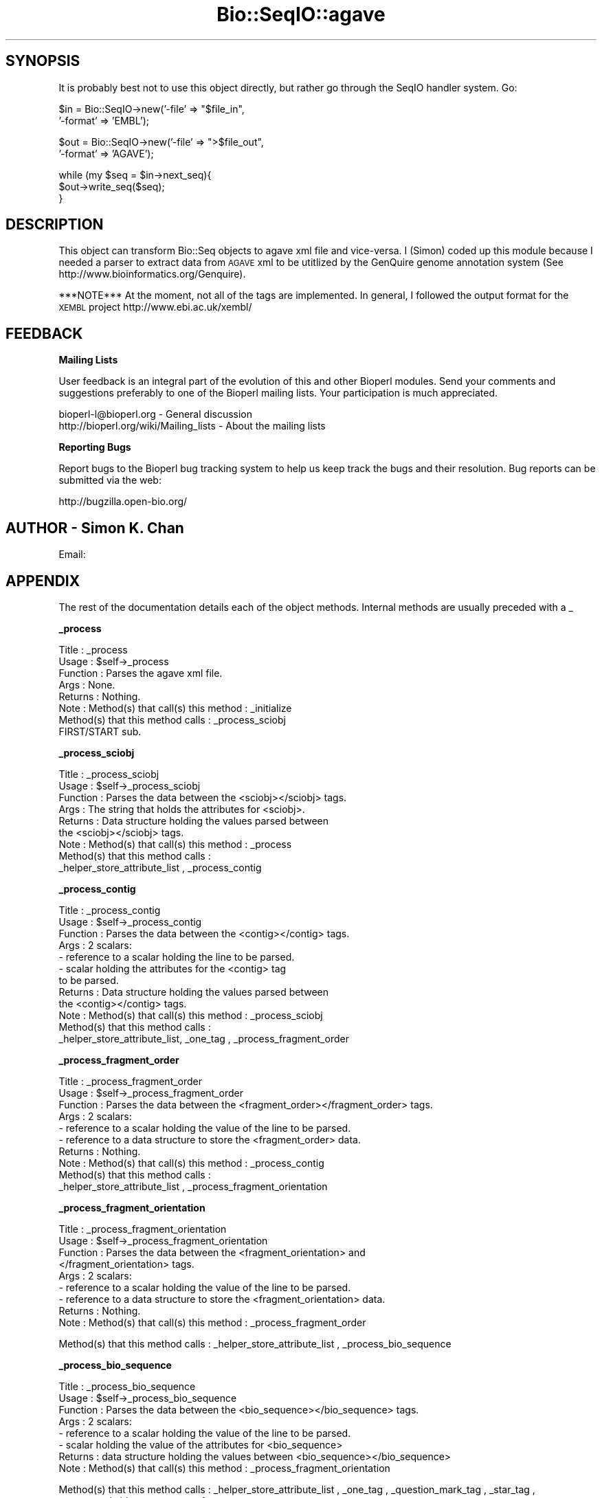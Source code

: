 .\" Automatically generated by Pod::Man v1.37, Pod::Parser v1.32
.\"
.\" Standard preamble:
.\" ========================================================================
.de Sh \" Subsection heading
.br
.if t .Sp
.ne 5
.PP
\fB\\$1\fR
.PP
..
.de Sp \" Vertical space (when we can't use .PP)
.if t .sp .5v
.if n .sp
..
.de Vb \" Begin verbatim text
.ft CW
.nf
.ne \\$1
..
.de Ve \" End verbatim text
.ft R
.fi
..
.\" Set up some character translations and predefined strings.  \*(-- will
.\" give an unbreakable dash, \*(PI will give pi, \*(L" will give a left
.\" double quote, and \*(R" will give a right double quote.  | will give a
.\" real vertical bar.  \*(C+ will give a nicer C++.  Capital omega is used to
.\" do unbreakable dashes and therefore won't be available.  \*(C` and \*(C'
.\" expand to `' in nroff, nothing in troff, for use with C<>.
.tr \(*W-|\(bv\*(Tr
.ds C+ C\v'-.1v'\h'-1p'\s-2+\h'-1p'+\s0\v'.1v'\h'-1p'
.ie n \{\
.    ds -- \(*W-
.    ds PI pi
.    if (\n(.H=4u)&(1m=24u) .ds -- \(*W\h'-12u'\(*W\h'-12u'-\" diablo 10 pitch
.    if (\n(.H=4u)&(1m=20u) .ds -- \(*W\h'-12u'\(*W\h'-8u'-\"  diablo 12 pitch
.    ds L" ""
.    ds R" ""
.    ds C` ""
.    ds C' ""
'br\}
.el\{\
.    ds -- \|\(em\|
.    ds PI \(*p
.    ds L" ``
.    ds R" ''
'br\}
.\"
.\" If the F register is turned on, we'll generate index entries on stderr for
.\" titles (.TH), headers (.SH), subsections (.Sh), items (.Ip), and index
.\" entries marked with X<> in POD.  Of course, you'll have to process the
.\" output yourself in some meaningful fashion.
.if \nF \{\
.    de IX
.    tm Index:\\$1\t\\n%\t"\\$2"
..
.    nr % 0
.    rr F
.\}
.\"
.\" For nroff, turn off justification.  Always turn off hyphenation; it makes
.\" way too many mistakes in technical documents.
.hy 0
.if n .na
.\"
.\" Accent mark definitions (@(#)ms.acc 1.5 88/02/08 SMI; from UCB 4.2).
.\" Fear.  Run.  Save yourself.  No user-serviceable parts.
.    \" fudge factors for nroff and troff
.if n \{\
.    ds #H 0
.    ds #V .8m
.    ds #F .3m
.    ds #[ \f1
.    ds #] \fP
.\}
.if t \{\
.    ds #H ((1u-(\\\\n(.fu%2u))*.13m)
.    ds #V .6m
.    ds #F 0
.    ds #[ \&
.    ds #] \&
.\}
.    \" simple accents for nroff and troff
.if n \{\
.    ds ' \&
.    ds ` \&
.    ds ^ \&
.    ds , \&
.    ds ~ ~
.    ds /
.\}
.if t \{\
.    ds ' \\k:\h'-(\\n(.wu*8/10-\*(#H)'\'\h"|\\n:u"
.    ds ` \\k:\h'-(\\n(.wu*8/10-\*(#H)'\`\h'|\\n:u'
.    ds ^ \\k:\h'-(\\n(.wu*10/11-\*(#H)'^\h'|\\n:u'
.    ds , \\k:\h'-(\\n(.wu*8/10)',\h'|\\n:u'
.    ds ~ \\k:\h'-(\\n(.wu-\*(#H-.1m)'~\h'|\\n:u'
.    ds / \\k:\h'-(\\n(.wu*8/10-\*(#H)'\z\(sl\h'|\\n:u'
.\}
.    \" troff and (daisy-wheel) nroff accents
.ds : \\k:\h'-(\\n(.wu*8/10-\*(#H+.1m+\*(#F)'\v'-\*(#V'\z.\h'.2m+\*(#F'.\h'|\\n:u'\v'\*(#V'
.ds 8 \h'\*(#H'\(*b\h'-\*(#H'
.ds o \\k:\h'-(\\n(.wu+\w'\(de'u-\*(#H)/2u'\v'-.3n'\*(#[\z\(de\v'.3n'\h'|\\n:u'\*(#]
.ds d- \h'\*(#H'\(pd\h'-\w'~'u'\v'-.25m'\f2\(hy\fP\v'.25m'\h'-\*(#H'
.ds D- D\\k:\h'-\w'D'u'\v'-.11m'\z\(hy\v'.11m'\h'|\\n:u'
.ds th \*(#[\v'.3m'\s+1I\s-1\v'-.3m'\h'-(\w'I'u*2/3)'\s-1o\s+1\*(#]
.ds Th \*(#[\s+2I\s-2\h'-\w'I'u*3/5'\v'-.3m'o\v'.3m'\*(#]
.ds ae a\h'-(\w'a'u*4/10)'e
.ds Ae A\h'-(\w'A'u*4/10)'E
.    \" corrections for vroff
.if v .ds ~ \\k:\h'-(\\n(.wu*9/10-\*(#H)'\s-2\u~\d\s+2\h'|\\n:u'
.if v .ds ^ \\k:\h'-(\\n(.wu*10/11-\*(#H)'\v'-.4m'^\v'.4m'\h'|\\n:u'
.    \" for low resolution devices (crt and lpr)
.if \n(.H>23 .if \n(.V>19 \
\{\
.    ds : e
.    ds 8 ss
.    ds o a
.    ds d- d\h'-1'\(ga
.    ds D- D\h'-1'\(hy
.    ds th \o'bp'
.    ds Th \o'LP'
.    ds ae ae
.    ds Ae AE
.\}
.rm #[ #] #H #V #F C
.\" ========================================================================
.\"
.IX Title "Bio::SeqIO::agave 3"
.TH Bio::SeqIO::agave 3 "2008-07-07" "perl v5.8.8" "User Contributed Perl Documentation"
.SH "SYNOPSIS"
.IX Header "SYNOPSIS"
It is probably best not to use this object directly, but
rather go through the SeqIO handler system. Go:
.PP
.Vb 2
\&  $in  = Bio::SeqIO->new('-file'   => "$file_in",
\&                         '-format' => 'EMBL');
.Ve
.PP
.Vb 2
\&  $out = Bio::SeqIO->new('-file'   => ">$file_out",
\&                         '-format' => 'AGAVE');
.Ve
.PP
.Vb 3
\&  while (my $seq = $in->next_seq){
\&        $out->write_seq($seq);
\&  }
.Ve
.SH "DESCRIPTION"
.IX Header "DESCRIPTION"
This object can transform Bio::Seq objects to agave xml file and
vice\-versa.  I (Simon) coded up this module because I needed a parser
to extract data from \s-1AGAVE\s0 xml to be utitlized by the GenQuire genome
annotation system (See http://www.bioinformatics.org/Genquire).
.PP
***NOTE*** At the moment, not all of the tags are implemented.  In
general, I followed the output format for the \s-1XEMBL\s0 project
http://www.ebi.ac.uk/xembl/
.SH "FEEDBACK"
.IX Header "FEEDBACK"
.Sh "Mailing Lists"
.IX Subsection "Mailing Lists"
User feedback is an integral part of the evolution of this and other
Bioperl modules. Send your comments and suggestions preferably to one
of the Bioperl mailing lists.  Your participation is much appreciated.
.PP
.Vb 2
\&  bioperl-l@bioperl.org                  - General discussion
\&  http://bioperl.org/wiki/Mailing_lists  - About the mailing lists
.Ve
.Sh "Reporting Bugs"
.IX Subsection "Reporting Bugs"
Report bugs to the Bioperl bug tracking system to help us keep track
the bugs and their resolution.
Bug reports can be submitted via the web:
.PP
.Vb 1
\&  http://bugzilla.open-bio.org/
.Ve
.SH "AUTHOR \- Simon K. Chan"
.IX Header "AUTHOR - Simon K. Chan"
Email:
.SH "APPENDIX"
.IX Header "APPENDIX"
The rest of the documentation details each of the object
methods. Internal methods are usually preceded with a _
.Sh "_process"
.IX Subsection "_process"
.Vb 8
\&  Title    : _process
\&  Usage    : $self->_process
\&  Function : Parses the agave xml file.
\&  Args     : None.
\&  Returns  : Nothing.
\&  Note     : Method(s) that call(s) this method : _initialize
\&             Method(s) that this method calls   : _process_sciobj
\&             FIRST/START sub.
.Ve
.Sh "_process_sciobj"
.IX Subsection "_process_sciobj"
.Vb 9
\&  Title    : _process_sciobj
\&  Usage    : $self->_process_sciobj
\&  Function : Parses the data between the <sciobj></sciobj> tags.
\&  Args     : The string that holds the attributes for <sciobj>.
\&  Returns  : Data structure holding the values parsed between
\&             the <sciobj></sciobj> tags.
\&  Note     : Method(s) that call(s) this method : _process
\&             Method(s) that this method calls   :
\&             _helper_store_attribute_list , _process_contig
.Ve
.Sh "_process_contig"
.IX Subsection "_process_contig"
.Vb 12
\&  Title    : _process_contig
\&  Usage    : $self->_process_contig
\&  Function : Parses the data between the <contig></contig> tags.
\&  Args     : 2 scalars:
\&             - reference to a scalar holding the line to be parsed.
\&             - scalar holding the attributes for the <contig> tag
\&               to be parsed.
\&  Returns  : Data structure holding the values parsed between
\&             the <contig></contig> tags.
\&  Note     : Method(s) that call(s) this method : _process_sciobj
\&             Method(s) that this method calls   :
\&             _helper_store_attribute_list, _one_tag , _process_fragment_order
.Ve
.Sh "_process_fragment_order"
.IX Subsection "_process_fragment_order"
.Vb 10
\&  Title    : _process_fragment_order
\&  Usage    : $self->_process_fragment_order
\&  Function : Parses the data between the <fragment_order></fragment_order> tags.
\&  Args     : 2 scalars:
\&             - reference to a scalar holding the value of the line to be parsed.
\&             - reference to a data structure to store the <fragment_order> data.
\&  Returns  : Nothing.
\&  Note     : Method(s) that call(s) this method : _process_contig
\&             Method(s) that this method calls   :
\&             _helper_store_attribute_list , _process_fragment_orientation
.Ve
.Sh "_process_fragment_orientation"
.IX Subsection "_process_fragment_orientation"
.Vb 9
\&  Title    : _process_fragment_orientation
\&  Usage    : $self->_process_fragment_orientation
\&  Function : Parses the data between the <fragment_orientation> and
\&             </fragment_orientation> tags.
\&  Args     : 2 scalars:
\&             - reference to a scalar holding the value of the line to be parsed.
\&             - reference to a data structure to store the <fragment_orientation> data.
\&  Returns  : Nothing.
\&  Note     : Method(s) that call(s) this method : _process_fragment_order
.Ve
.PP
Method(s) that this method calls : _helper_store_attribute_list ,
_process_bio_sequence
.Sh "_process_bio_sequence"
.IX Subsection "_process_bio_sequence"
.Vb 8
\&  Title    : _process_bio_sequence
\&  Usage    : $self->_process_bio_sequence
\&  Function : Parses the data between the <bio_sequence></bio_sequence> tags.
\&  Args     : 2 scalars:
\&             - reference to a scalar holding the value of the line to be parsed.
\&             - scalar holding the value of the attributes for <bio_sequence>
\&  Returns  : data structure holding the values between <bio_sequence></bio_sequence>
\&  Note     : Method(s) that call(s) this method : _process_fragment_orientation
.Ve
.PP
Method(s) that this method calls : _helper_store_attribute_list ,
_one_tag , _question_mark_tag , _star_tag , _process_alt_ids ,
_process_xrefs , _process_sequence_map
.Sh "_process_xrefs"
.IX Subsection "_process_xrefs"
.Vb 7
\&  Title    : _process_xrefs
\&  Usage    : $self->_process_xrefs
\&  Function : Parse the data between the <xrefs></xrefs> tags.
\&  Args     : reference to a scalar holding the value of the line to be parsed.
\&  Return   : Nothing.
\&  Note     : Method(s) that call(s) this method: _process_bio_sequence
\&             Method(s) that this method calls: _one_tag , _process_xref
.Ve
.Sh "_process_xref"
.IX Subsection "_process_xref"
.Vb 9
\&  Title    : _process_xref
\&  Usage    : $self->_process_xref
\&  Function : Parses the data between the <xref></xref> tags.
\&  Args     : 2 scalars:
\&             - reference to a scalar holding the value of the line to be parsed.
\&             - reference to a data structure to store the <xref> data.
\&  Returns  : Nothing.
\&  Note     : Method(s) that call(s) this method : _process_xrefs (note the 's' in 'xrefs')
\&             Method(s) that this method calls   : _helper_store_attribute_list , _star_tag
.Ve
.Sh "_process_sequence_map"
.IX Subsection "_process_sequence_map"
.Vb 8
\&  Title    : _process_sequence_map
\&  Usage    : $self->_process_sequence_map
\&  Function : Parses the data between the <sequence_map></sequence_map> tags.
\&  Args     : Reference to scalar holding the line to be parsed.
\&  Returns  : Data structure that holds the values that were parsed.
\&  Note     : Method(s) that call(s) this method : _process_bio_sequence
\&             Method(s) that this method calls   : _helper_store_attribute_list ,
\&                _question_mark_tag , _process_annotations
.Ve
.Sh "_process_annotations"
.IX Subsection "_process_annotations"
.Vb 7
\&  Title    : _process_annotations
\&  Usage    : $self->_process_annotations
\&  Function : Parse the data between the <annotations></annotations> tags.
\&  Args     : Reference to scalar holding the line to be parsed.
\&  Returns  : Data structure that holds the values that were parsed.
\&  Note     : Method(s) that call(s) this method : _process_sequence_map
\&             Method(s) that this method calls   : _process_seq_feature
.Ve
.Sh "_process_seq_feature"
.IX Subsection "_process_seq_feature"
.Vb 8
\&  Title    : _process_seq_feature
\&  Usage    : $self->_process_seq_feature
\&  Function : Parses the data between the <seq_feature></seq_feature> tag.
\&  Args     : 2 scalars:
\&             - Reference to scalar holding the line to be parsed.
\&             - Scalar holding the attributes for <seq_feature>.
\&  Returns  : Data structure holding the values parsed.
\&  Note     : Method(s) that call(s) this method: _process_annotations
.Ve
.PP
Method(s) that this method calls: _helper_store_attribute_list ,
_process_classification , _question_mark_tag , _one_tag ,
_process_evidence , _process_qualifier , _process_seq_feature ,
_process_related_annot
.Sh "_process_qualifier"
.IX Subsection "_process_qualifier"
.Vb 9
\&  Title    : _process_qualifier
\&  Usage    : $self->_process_qualifier
\&  Function : Parse the data between the <qualifier></qualifier> tags.
\&  Args     : 2 scalars:
\&             - reference to a scalar holding the value of the line to be parsed.
\&             - reference to a data structure to store the <qualifer> data.
\&  Returns  : Nothing.
\&  Note     : Method(s) that call(s) this method : _process_seq_feature
\&             Method(s) that this method calls   : _star_tag
.Ve
.Sh "_process_classification"
.IX Subsection "_process_classification"
.Vb 8
\&  Title   : _process_classification
\&  Usage   : $self->_process_classification
\&  Function: Parse the data between the <classification></classification> tags.
\&  Args    :   2 scalars:
\&            - reference to a scalar holding the value of the line to be parsed.
\&            - reference to a data structure to store the <qualifer> data.
\&  Returns : Nothing.
\&  Note    : Method(s) that call(s) this method: _process_seq_feature
.Ve
.PP
.Vb 2
\&  Method(s) that this method calls: _helper_store_attribute_list ,
\&  _question_mark_tag , _star_tag, _process_evidence
.Ve
.Sh "_tag_processing_helper"
.IX Subsection "_tag_processing_helper"
.Vb 16
\&  Title    : _tag_processing_helper
\&  Usage    : $self->_tag_processing_helper
\&  Function : Stores the tag value within the data structure.
\&             Also calls _helper_store_attribute_list to store the 
\&             attributes and their values in the data structure.
\&  Args     : 5 scalars:
\&             - Scalar holding the value of the attributes
\&             - Reference to a data structure to store the data for <$tag_name>
\&             - Scalar holding the tag name.
\&             - Scalar holding the value of the tag.
\&             - Scalar holding the value of either 'star', 'plus', 
\&               or 'question mark' which specifies what type of method
\&               called this method.
\&  Returns  : Nothing.
\&  Note     : Method(s) that call(s) this method:
\&             Method(s) that this method calls: _helper_store_attribute_list
.Ve
.Sh "_one_tag"
.IX Subsection "_one_tag"
.Vb 9
\&  Title    : _one_tag
\&  Usage    : $self->_one_tag
\&  Function : A method to store data from tags that occurs just once.
\&  Args     : 2 scalars:
\&             - reference to a scalar holding the value of the line to be parsed.
\&             - reference to a data structure to store the data for <$tag_name>
\&  Returns  : Nothing.
\&  Note     : Method(s) that call(s) this method : many
\&             Method(s) that this method calls   : _tag_processing_helper
.Ve
.Sh "_question_mark_tag"
.IX Subsection "_question_mark_tag"
.Vb 10
\&  Title    : _question_mark_tag
\&  Usage    : $self->_question_mark_tag
\&  Function : Parses values from tags that occurs zero or one time. ie: tag_name?
\&  Args     : 3 scalars:
\&             - reference to a scalar holding the value of the line to be parsed.
\&             - reference to a data structure to store the data for <$tag_name>
\&             - scalar holding the name of the tag.
\&  Returns  : Nothing.
\&  Note     : Method(s) that call(s) this method : many.
\&             Method(s) that this method calls   : _tag_processing_helper
.Ve
.Sh "_star_tag"
.IX Subsection "_star_tag"
.Vb 10
\&  Title    : _star_tag
\&  Usage    : $self->_star_tag
\&  Function : Parses values from tags that occur zero or more times. ie: tag_name*
\&  Args     : 3 scalars:
\&             - reference to a scalar holding the value of the line to be parsed.
\&             - reference to a data structure to store the data for <$tag_name>
\&             - scalar holding the name of the tag.
\&  Returns  : Nothing.
\&  Note     : Method(s) that call(s) this method : many.
\&             Method(s) that this method calls   : _tag_processing_helper
.Ve
.Sh "_plus_tag"
.IX Subsection "_plus_tag"
.Vb 10
\&  Title    : _plus_tag
\&  Usage    : $self->_plus_tag
\&  Function : Handles 'plus' tags (tags that occur one or more times).  tag_name+
\&  Args     : 3 scalars:
\&             - reference to a scalar holding the value of the line to be parsed.
\&             - reference to a data structure to store the data for <$tag_name>
\&             - scalar holding the name of the tag.
\&  Returns  : Nothing.
\&  Note     : Method(s) that call(s) this method : many.
\&             Method(s) that this method calls   : _star_tag
.Ve
.Sh "_helper_store_attribute_list"
.IX Subsection "_helper_store_attribute_list"
.Vb 10
\&  Title    : _helper_store_attribute_list
\&  Usage    : $self->_helper_store_attribute_list
\&  Function : A helper method used to store the attributes from
\&             the tags into the data structure.
\&  Args     : 2 scalars:
\&             - scalar holding the attribute values to be parsed.
\&             - reference to a data structure to store the data between the 2 tags.
\&  Returns  : Nothing.
\&  Note     : Method(s) that call(s) this method : Many.
\&             Method(s) that this method call(s) : None.
.Ve
.Sh "_store_seqs"
.IX Subsection "_store_seqs"
.Vb 9
\&  Title    : _store_seqs
\&  Usage    : $self->_store_seqs
\&  Function : This method is called once in the life time of the script.
\&             It stores the data parsed from the agave xml file into
\&             the Bio::Seq object.
\&  Args     : None.
\&  Returns  : Nothing.
\&  Note     : Method(s) that call(s) this method : next_seq
\&             Method(s) that this method calls   : None.
.Ve
.Sh "next_seq"
.IX Subsection "next_seq"
.Vb 5
\&        Title    : next_seq
\&        Usage    : $seq = $stream->next_seq()
\&        Function : Returns the next sequence in the stream.
\&        Args     : None.
\&        Returns  : Bio::Seq object
.Ve
.PP
Method is called from the script.  Method(s) that this method calls:
_store_seqs (only once throughout the life time of script execution).
.Sh "next_primary_seq"
.IX Subsection "next_primary_seq"
.Vb 5
\&  Title   : next_primary_seq
\&  Usage   : $seq = $stream->next_primary_seq()
\&  Function: returns the next primary sequence (ie no seq_features) in the stream
\&  Returns : Bio::PrimarySeq object
\&  Args    : NONE
.Ve
.Sh "write_seq"
.IX Subsection "write_seq"
.Vb 5
\&  Title   : write_seq
\&  Usage   : Not Yet Implemented! $stream->write_seq(@seq)
\&  Function: writes the $seq object into the stream
\&  Returns : 1 for success and 0 for error
\&  Args    : Bio::Seq object
.Ve
.Sh "_write_each_record"
.IX Subsection "_write_each_record"
.Vb 5
\&  Title   : _write_each_record
\&  Usage   : $agave->_write_each_record( $seqI )
\&  Function: change data into agave format
\&  Returns : NONE
\&  Args    : Bio::SeqI object
.Ve
.Sh "_write_seqfeature"
.IX Subsection "_write_seqfeature"
.Vb 4
\&  Usage   : $agave->_write_each_record( $seqfeature, $write )
\&  Function: change seeqfeature data into agave format
\&  Returns : NONE
\&  Args    : Bio::SeqFeature object and XML::writer object
.Ve
.Sh "_filehandle"
.IX Subsection "_filehandle"
.Vb 6
\&  Title   : _filehandle
\&  Usage   : $obj->_filehandle($newval)
\&  Function:
\&  Example :
\&  Returns : value of _filehandle
\&  Args    : newvalue (optional)
.Ve
.Sh "throw"
.IX Subsection "throw"
.Vb 7
\&  Title    : throw
\&  Usage    : $self->throw;
\&  Function : Throw's error message.  Calls SeqIO's throw method.
\&  Args     : Array of string(s), holding error message(s).
\&  Returns  : Nothing.
\&  Note     : Method(s) that call(s) this method: many.
\&             Method(s) that this method calls: Bio::SeqIO's throw method.
.Ve
